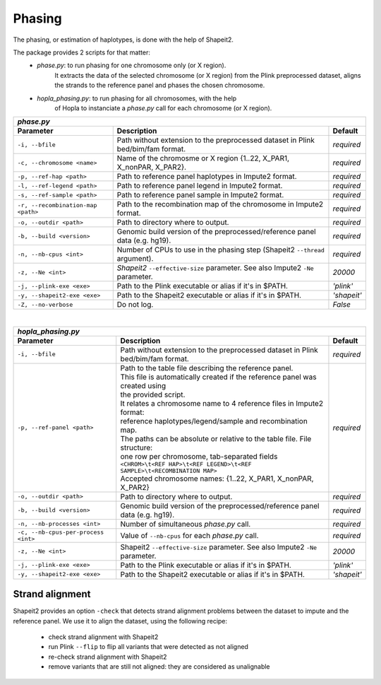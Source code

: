 
Phasing
=======

The phasing, or estimation of haplotypes, is done with the help of Shapeit2.

The package provides 2 scripts for that matter:
  - *phase.py*: to run phasing for one chromosome only (or X region).
                It extracts the data of the selected chromosome (or X region)
                from the Plink preprocessed dataset, aligns the strands to
                the reference panel and phases the chosen chromosome.
  - *hopla_phasing.py*: to run phasing for all chromosomes, with the help
                        of Hopla to instanciate a *phase.py* call for
                        each chromosome (or X region).


=================================== ================================================================================= ===========
 *phase.py*
---------------------------------------------------------------------------------------------------------------------------------
            Parameter                                            Description                                           Default
=================================== ================================================================================= ===========
``-i, --bfile``                     Path without extension to the preprocessed dataset in Plink bed/bim/fam format.   *required*
``-c, --chromosome <name>``         Name of the chromosme or X region {1..22, X_PAR1, X_nonPAR, X_PAR2}.              *required*
``-p, --ref-hap <path>``            Path to reference panel haplotypes in Impute2 format.                             *required*
``-l, --ref-legend <path>``         Path to reference panel legend in Impute2 format.                                 *required*
``-s, --ref-sample <path>``         Path to reference panel sample in Impute2 format.                                 *required*
``-r, --recombination-map <path>``  Path to the recombination map of the chromosome in Impute2 format.                *required*
``-o, --outdir <path>``             Path to directory where to output.                                                *required*
``-b, --build <version>``           Genomic build version of the preprocessed/reference panel data (e.g. hg19).       *required*
``-n, --nb-cpus <int>``             Number of CPUs to use in the phasing step (Shapeit2 ``--thread`` argument).       *required*
``-z, --Ne <int>``                  *Shapeit2* ``--effective-size`` parameter. See also Impute2 ``-Ne`` parameter.    *20000*
``-j, --plink-exe <exe>``           Path to the Plink executable or alias if it's in $PATH.                           *'plink'*
``-y, --shapeit2-exe <exe>``        Path to the Shapeit2 executable or alias if it's in $PATH.                        *'shapeit'*
``-Z, --no-verbose``                Do not log.                                                                       *False*
=================================== ================================================================================= ===========

|

=================================== ================================================================================ ===========
 *hopla_phasing.py*
--------------------------------------------------------------------------------------------------------------------------------
            Parameter                                           Description                                            Default
=================================== ================================================================================ ===========
``-i, --bfile``                     Path without extension to the preprocessed dataset in Plink bed/bim/fam format.  *required*
``-p, --ref-panel <path>``           | Path to the table file describing the reference panel.                        *required*
                                     | This file is automatically created if the reference panel was created using
                                     | the provided script.
                                     | It relates a chromosome name to 4 reference files in Impute2 format:
                                     | reference haplotypes/legend/sample and recombination map.
                                     | The paths can be absolute or relative to the table file. File structure:
                                     | one row per chromosome, tab-separated fields
                                     | ``<CHROM>\t<REF HAP>\t<REF LEGEND>\t<REF SAMPLE>\t<RECOMBINATION MAP>``
                                     | Accepted chromosome names: {1..22, X_PAR1, X_nonPAR, X_PAR2}
``-o, --outdir <path>``             Path to directory where to output.                                               *required*
``-b, --build <version>``           Genomic build version of the preprocessed/reference panel data (e.g. hg19).      *required*
``-n, --nb-processes <int>``        Number of simultaneous *phase.py* call.                                          *required*
``-c, --nb-cpus-per-process <int>`` Value of ``--nb-cpus`` for each *phase.py* call.                                 *required*
``-z, --Ne <int>``                  Shapeit2 ``--effective-size`` parameter. See also Impute2 ``-Ne`` parameter.     *20000*
``-j, --plink-exe <exe>``           Path to the Plink executable or alias if it's in $PATH.                          *'plink'*
``-y, --shapeit2-exe <exe>``        Path to the Shapeit2 executable or alias if it's in $PATH.                       *'shapeit'*
=================================== ================================================================================ ===========


Strand alignment
~~~~~~~~~~~~~~~~
Shapeit2 provides an option ``-check`` that detects strand alignment
problems between the dataset to impute and the reference panel.
We use it to align the dataset, using the following recipe:
  - check strand alignment with Shapeit2
  - run Plink ``--flip`` to flip all variants that were detected as not aligned
  - re-check strand alignment with Shapeit2
  - remove variants that are still not aligned: they are considered as unalignable

